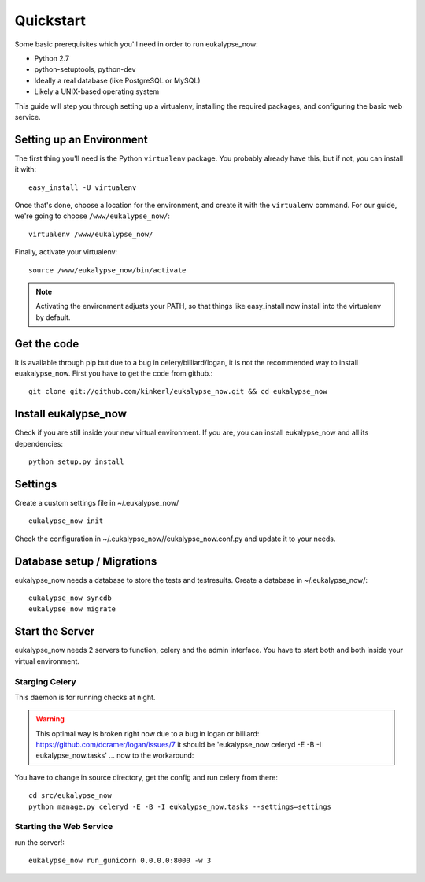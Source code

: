 Quickstart
==========

Some basic prerequisites which you'll need in order to run eukalypse_now:

* Python 2.7
* python-setuptools, python-dev
* Ideally a real database (like PostgreSQL or MySQL)
* Likely a UNIX-based operating system

This guide will step you through setting up a virtualenv, installing the required packages,
and configuring the basic web service.

Setting up an Environment
-------------------------

The first thing you'll need is the Python ``virtualenv`` package. You probably already
have this, but if not, you can install it with::

  easy_install -U virtualenv

Once that's done, choose a location for the environment, and create it with the ``virtualenv``
command. For our guide, we're going to choose ``/www/eukalypse_now/``::

  virtualenv /www/eukalypse_now/

Finally, activate your virtualenv::

  source /www/eukalypse_now/bin/activate

.. note:: Activating the environment adjusts your PATH, so that things like easy_install now
          install into the virtualenv by default.

Get the code
----------------------

It is available through pip but due to a bug in celery/billiard/logan, it is not the recommended way to install euakalypse_now.
First you have to get the code from github.::

  git clone git://github.com/kinkerl/eukalypse_now.git && cd eukalypse_now

          
          
Install eukalypse_now
----------------------

Check if you are still inside your new virtual environment. If you are, you can install eukalypse_now and all its dependencies::

  python setup.py install


Settings
--------

Create a custom settings file in ~/.eukalypse_now/ ::

  eukalypse_now init

Check the configuration in ~/.eukalypse_now//eukalypse_now.conf.py and update it to your needs.

Database setup / Migrations
----------------------------

eukalypse_now needs a database to store the tests and testresults.
Create a database in ~/.eukalypse_now/::

  eukalypse_now syncdb
  eukalypse_now migrate

Start the Server
----------------

eukalypse_now needs 2 servers to function, celery and the admin interface. 
You have to start both and both inside your virtual environment.


Starging Celery
________________

This daemon is for running checks at night.

.. warning:: This optimal way is broken right now due to a bug in logan or billiard: https://github.com/dcramer/logan/issues/7 it should be 'eukalypse_now celeryd -E -B -I eukalypse_now.tasks' ... now to the workaround:

You have to change in source directory, get the config and run celery from there::

  cd src/eukalypse_now
  python manage.py celeryd -E -B -I eukalypse_now.tasks --settings=settings



Starting the Web Service
________________________

run the server!::

  eukalypse_now run_gunicorn 0.0.0.0:8000 -w 3
